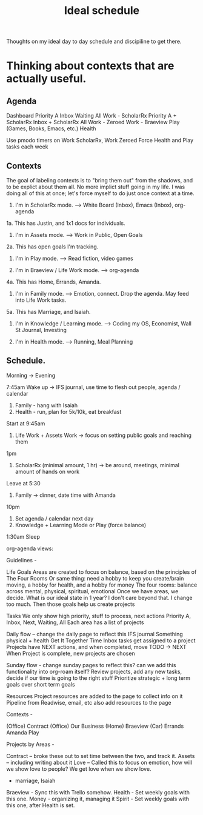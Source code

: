 :PROPERTIES:
:ID:       9c445fdf-05c2-48fd-a731-7f4a8a8392cf
:END:
#+title: Ideal schedule

Thoughts on my ideal day to day schedule and discipiline to get there.

* Thinking about contexts that are actually useful.

** Agenda

Dashboard
    Priority A
    Inbox
    Waiting
    All
Work - ScholarRx
    Priority A + ScholarRx
    Inbox + ScholarRx
    All
Work - Zeroed
Work - Braeview
Play (Games, Books, Emacs, etc.)
Health

Use pmodo timers on Work ScholarRx, Work Zeroed
Force Health and Play tasks each week

** Contexts

The goal of labeling contexts is to "bring them out" from the shadows, and to be explict about them all. No more implict stuff going in my life. I was doing all of this at once; let's force myself to do just once context at a time.

1. I'm in ScholarRx mode. --> White Board (Inbox), Emacs (Inbox), org-agenda
1a. This has Justin, and 1x1 docs for individuals.

2. I'm in Assets mode. --> Work in Public, Open Goals
2a. This has open goals I'm tracking.

3. I'm in Play mode. --> Read fiction, video games

4. I'm in Braeview / Life Work mode. --> org-agenda
4a. This has Home, Errands, Amanda.
5. I'm in Family mode. --> Emotion, connect. Drop the agenda. May feed into Life Work tasks.
5a. This has Marriage, and Isaiah.

6. I'm in Knowledge / Learning mode. --> Coding my OS, Economist, Wall St Journal, Investing

7. I'm in Health mode. --> Running, Meal Planning

** Schedule.

Morning -> Evening

7:45am Wake up -> IFS journal, use time to flesh out people, agenda / calendar
1. Family - hang with Isaiah
2. Health - run, plan for 5k/10k, eat breakfast

Start at 9:45am
3. Life Work + Assets Work -> focus on setting public goals and reaching them

1pm
4. ScholarRx (minimal amount, 1 hr) -> be around, meetings, minimal amount of hands on work

Leave at 5:30
5. Family -> dinner, date time with Amanda

10pm
6. Set agenda / calendar next day
6. Knowledge + Learning Mode or Play (force balance)

1:30am Sleep

org-agenda views:

Guidelines -

Life Goals
Areas are created to focus on balance, based on the principles of The Four Rooms
Or same thing: need a hobby to keep you create/brain moving, a hobby for health, and a hobby for money
The four rooms: balance across mental, physical, spiritual, emotional
Once we have areas, we decide. What is our ideal state in 1 year? I don't care beyond that. I change too much.
Then those goals help us create projects

Tasks
    We only show high priority, stuff to process, next actions
        Priority A, Inbox, Next, Waiting, All
    Each area has a list of projects

Daily flow -- change the daily page to reflect this
    IFS journal
    Something physical + health
    Get It Together Time
        Inbox tasks get assigned to a project
        Projects have NEXT actions, and when completed, move TODO -> NEXT
        When Project is complete, new projects are chosen

Sunday flow - change sunday pages to reflect this? can we add this functionality into org-roam itself?
    Review projects, add any new tasks, decide if our time is going to the right stuff
    Prioritize strategic + long term goals over short term goals

Resources
    Project resources are added to the page to collect info on it
    Pipeline from Readwise, email, etc also add resources to the page

Contexts -

    (Office) Contract
    (Office) Our Business
    (Home) Braeview
    (Car) Errands
    Amanda
    Play

Projects by Areas -

    Contract -- broke these out to set time between the two, and track it.
    Assets -- including writing about it
    Love -- Called this to focus on emotion, how will we show love to people? We get love when we show love.
      * marriage, Isaiah
    Braeview - Sync this with Trello somehow.
    Health - Set weekly goals with this one.
    Money - organizing it, managing it
    Spirit - Set weekly goals with this one, after Health is set.
